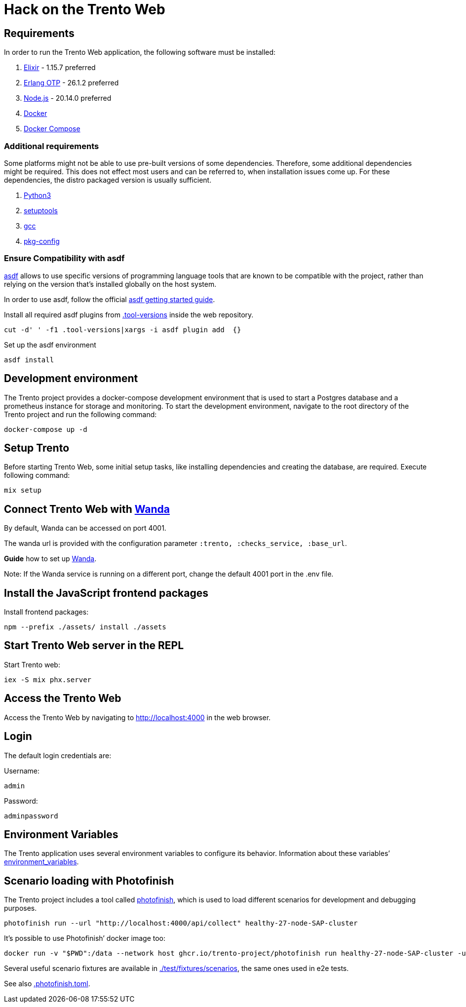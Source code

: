 = Hack on the Trento Web

== Requirements

In order to run the Trento Web application, the following software must
be installed:

[arabic]
. https://elixir-lang.org/[Elixir] - 1.15.7 preferred
. https://www.erlang.org/[Erlang OTP] - 26.1.2 preferred
. https://nodejs.org/en/[Node.js] - 20.14.0 preferred
. https://docs.docker.com/get-docker/[Docker]
. https://docs.docker.com/compose/install/[Docker Compose]

=== Additional requirements

Some platforms might not be able to use pre-built versions of some
dependencies. Therefore, some additional dependencies might be required.
This does not effect most users and can be referred to, when
installation issues come up. For these dependencies, the distro packaged
version is usually sufficient.

[arabic]
. https://www.python.org/[Python3]
. https://setuptools.pypa.io/en/latest/index.html[setuptools]
. https://gcc.gnu.org/[gcc]
. https://www.freedesktop.org/wiki/Software/pkg-config/[pkg-config]

=== Ensure Compatibility with asdf

https://asdf-vm.com/guide/introduction.html[asdf] allows to use specific
versions of programming language tools that are known to be compatible
with the project, rather than relying on the version that’s installed
globally on the host system.

In order to use asdf, follow the official
https://asdf-vm.com/guide/getting-started.html[asdf getting started
guide].

Install all required asdf plugins from
link:/.tool-versions[.tool-versions] inside the web repository.

....
cut -d' ' -f1 .tool-versions|xargs -i asdf plugin add  {}
....

Set up the asdf environment

....
asdf install
....

== Development environment

The Trento project provides a docker-compose development environment
that is used to start a Postgres database and a prometheus instance for
storage and monitoring. To start the development environment, navigate
to the root directory of the Trento project and run the following
command:

....
docker-compose up -d
....

== Setup Trento

Before starting Trento Web, some initial setup tasks, like installing
dependencies and creating the database, are required. Execute following
command:

....
mix setup
....

== Connect Trento Web with https://github.com/trento-project/wanda[Wanda]

By default, Wanda can be accessed on port 4001.

The wanda url is provided with the configuration parameter
`+:trento, :checks_service, :base_url+`.

*Guide* how to set up
https://github.com/trento-project/wanda/blob/main/guides/development/hack_on_wanda.md[Wanda].

Note: If the Wanda service is running on a different port, change the
default 4001 port in the .env file.

== Install the JavaScript frontend packages

Install frontend packages:

....
npm --prefix ./assets/ install ./assets
....

== Start Trento Web server in the REPL

Start Trento web:

....
iex -S mix phx.server
....

== Access the Trento Web

Access the Trento Web by navigating to http://localhost:4000 in the web
browser.

== Login

The default login credentials are:

Username:

....
admin
....

Password:

....
adminpassword
....

== Environment Variables

The Trento application uses several environment variables to configure
its behavior. Information about these variables’
link:./environment_variables.md[environment_variables].

== Scenario loading with Photofinish

The Trento project includes a tool called
https://github.com/trento-project/photofinish[photofinish], which is
used to load different scenarios for development and debugging purposes.

....
photofinish run --url "http://localhost:4000/api/collect" healthy-27-node-SAP-cluster
....

It’s possible to use Photofinish’ docker image too:

....
docker run -v "$PWD":/data --network host ghcr.io/trento-project/photofinish run healthy-27-node-SAP-cluster -u http://localhost:4000/api/collect
....

Several useful scenario fixtures are available in
https://github.com/trento-project/web/tree/main/test/fixtures/scenarios[./test/fixtures/scenarios],
the same ones used in e2e tests.

See also
https://github.com/trento-project/web/blob/main/.photofinish.toml[.photofinish.toml].
